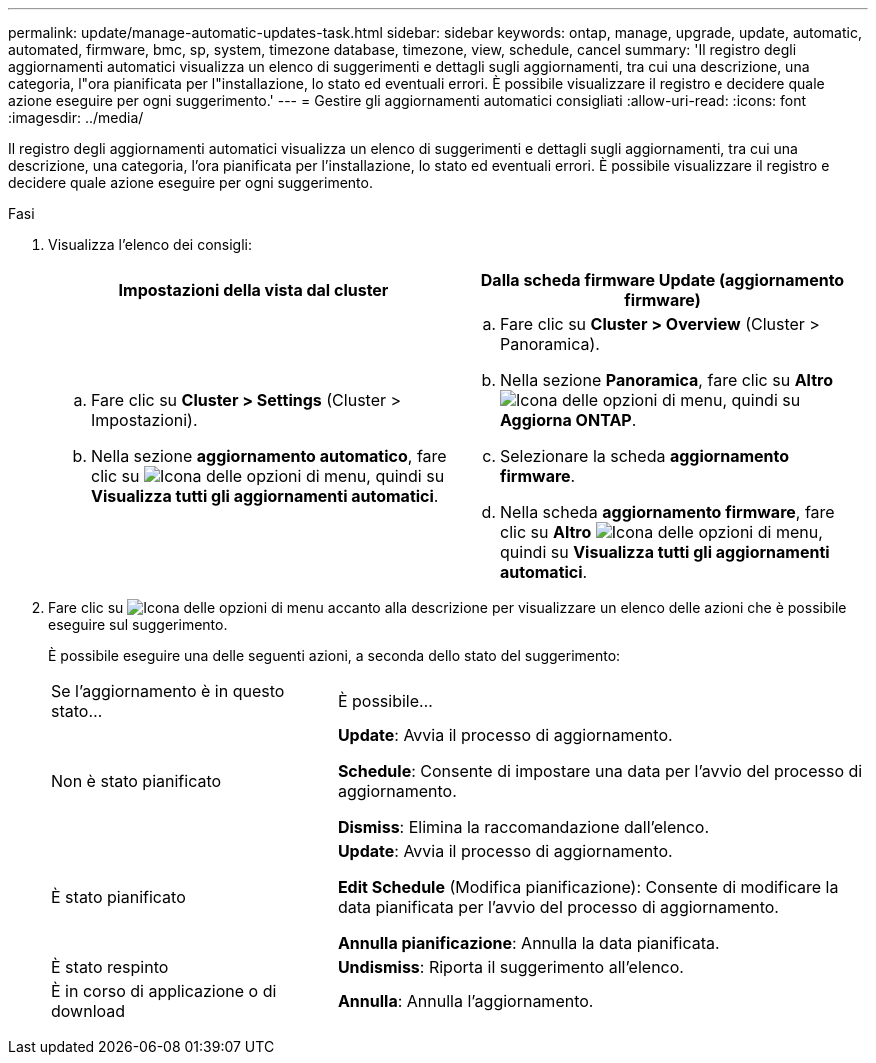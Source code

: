 ---
permalink: update/manage-automatic-updates-task.html 
sidebar: sidebar 
keywords: ontap, manage, upgrade, update, automatic, automated, firmware, bmc, sp, system, timezone database, timezone, view, schedule, cancel 
summary: 'Il registro degli aggiornamenti automatici visualizza un elenco di suggerimenti e dettagli sugli aggiornamenti, tra cui una descrizione, una categoria, l"ora pianificata per l"installazione, lo stato ed eventuali errori. È possibile visualizzare il registro e decidere quale azione eseguire per ogni suggerimento.' 
---
= Gestire gli aggiornamenti automatici consigliati
:allow-uri-read: 
:icons: font
:imagesdir: ../media/


[role="lead"]
Il registro degli aggiornamenti automatici visualizza un elenco di suggerimenti e dettagli sugli aggiornamenti, tra cui una descrizione, una categoria, l'ora pianificata per l'installazione, lo stato ed eventuali errori. È possibile visualizzare il registro e decidere quale azione eseguire per ogni suggerimento.

.Fasi
. Visualizza l'elenco dei consigli:
+
[cols="2"]
|===
| Impostazioni della vista dal cluster | Dalla scheda firmware Update (aggiornamento firmware) 


 a| 
.. Fare clic su *Cluster > Settings* (Cluster > Impostazioni).
.. Nella sezione *aggiornamento automatico*, fare clic su image:../media/icon_kabob.gif["Icona delle opzioni di menu"], quindi su *Visualizza tutti gli aggiornamenti automatici*.

 a| 
.. Fare clic su *Cluster > Overview* (Cluster > Panoramica).
.. Nella sezione *Panoramica*, fare clic su *Altro* image:../media/icon_kabob.gif["Icona delle opzioni di menu"], quindi su *Aggiorna ONTAP*.
.. Selezionare la scheda *aggiornamento firmware*.
.. Nella scheda *aggiornamento firmware*, fare clic su *Altro* image:../media/icon_kabob.gif["Icona delle opzioni di menu"], quindi su *Visualizza tutti gli aggiornamenti automatici*.


|===
. Fare clic su image:../media/icon_kabob.gif["Icona delle opzioni di menu"] accanto alla descrizione per visualizzare un elenco delle azioni che è possibile eseguire sul suggerimento.
+
È possibile eseguire una delle seguenti azioni, a seconda dello stato del suggerimento:

+
[cols="35,65"]
|===


| Se l'aggiornamento è in questo stato... | È possibile... 


 a| 
Non è stato pianificato
 a| 
*Update*: Avvia il processo di aggiornamento.

*Schedule*: Consente di impostare una data per l'avvio del processo di aggiornamento.

*Dismiss*: Elimina la raccomandazione dall'elenco.



 a| 
È stato pianificato
 a| 
*Update*: Avvia il processo di aggiornamento.

*Edit Schedule* (Modifica pianificazione): Consente di modificare la data pianificata per l'avvio del processo di aggiornamento.

*Annulla pianificazione*: Annulla la data pianificata.



 a| 
È stato respinto
 a| 
*Undismiss*: Riporta il suggerimento all'elenco.



 a| 
È in corso di applicazione o di download
 a| 
*Annulla*: Annulla l'aggiornamento.

|===

